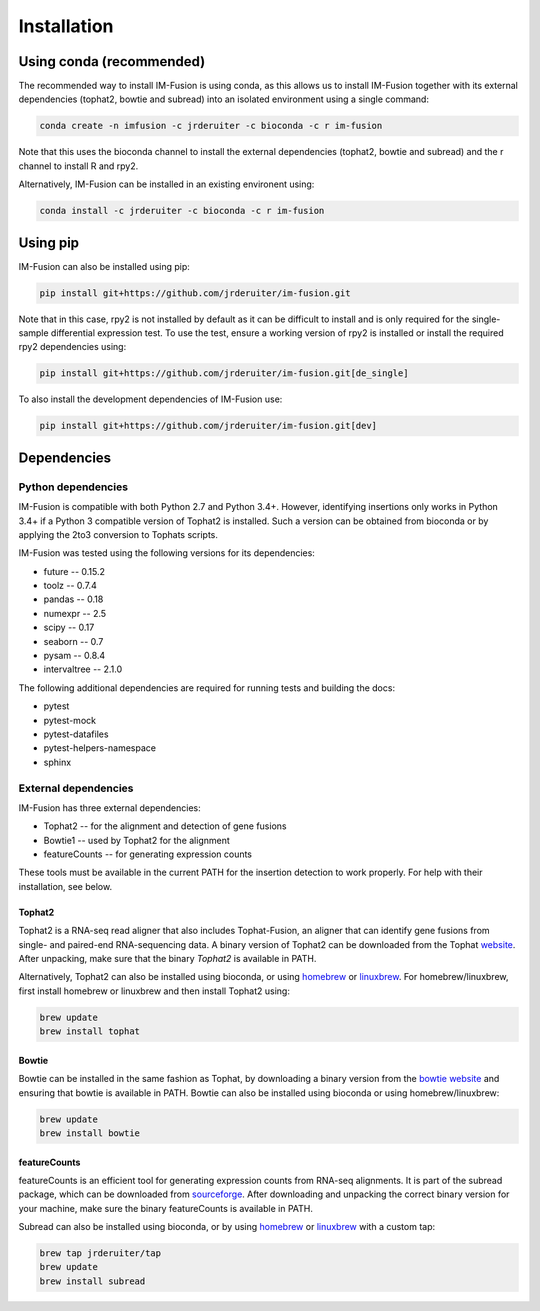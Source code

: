 Installation
============

Using conda (recommended)
~~~~~~~~~~~~~~~~~~~~~~~~~

The recommended way to install IM-Fusion is using conda, as this allows us to
install IM-Fusion together with its external dependencies (tophat2, bowtie and
subread) into an isolated environment using a single command:

.. code:: bash

  conda create -n imfusion -c jrderuiter -c bioconda -c r im-fusion

Note that this uses the bioconda channel to install the external
dependencies (tophat2, bowtie and subread) and the r channel to install R
and rpy2.

Alternatively, IM-Fusion can be installed in an existing environent using:

.. code:: bash

  conda install -c jrderuiter -c bioconda -c r im-fusion

Using pip
~~~~~~~~~

IM-Fusion can also be installed using pip:

.. code:: bash

    pip install git+https://github.com/jrderuiter/im-fusion.git

Note that in this case, rpy2 is not installed by default as it can be
difficult to install and is only required for the single-sample differential
expression test. To use the test, ensure a working version of rpy2 is installed or install the required rpy2 dependencies using:

.. code:: bash

    pip install git+https://github.com/jrderuiter/im-fusion.git[de_single]

To also install the development dependencies of IM-Fusion use:

.. code:: bash

    pip install git+https://github.com/jrderuiter/im-fusion.git[dev]

Dependencies
~~~~~~~~~~~~

Python dependencies
-------------------

IM-Fusion is compatible with both Python 2.7 and Python 3.4+. However,
identifying insertions only works in Python 3.4+ if a Python
3 compatible version of Tophat2 is installed. Such a version can be obtained
from bioconda or by applying the 2to3 conversion to Tophats scripts.

IM-Fusion was tested using the following versions for its dependencies:

- future -- 0.15.2
- toolz -- 0.7.4
- pandas -- 0.18
- numexpr -- 2.5
- scipy -- 0.17
- seaborn -- 0.7
- pysam -- 0.8.4
- intervaltree -- 2.1.0

The following additional dependencies are required for running tests
and building the docs:

- pytest
- pytest-mock
- pytest-datafiles
- pytest-helpers-namespace
- sphinx

External dependencies
---------------------

IM-Fusion has three external dependencies:

- Tophat2 -- for the alignment and detection of gene fusions
- Bowtie1 -- used by Tophat2 for the alignment
- featureCounts -- for generating expression counts

These tools must be available in the current PATH for the insertion
detection to work properly. For help with their installation, see below.

Tophat2
*******

Tophat2 is a RNA-seq read aligner that also includes Tophat-Fusion,
an aligner that can identify gene fusions from single- and paired-end
RNA-sequencing data. A binary version of Tophat2 can be downloaded from the
Tophat `website <https://ccb.jhu.edu/software/tophat/index.shtml>`_.
After unpacking, make sure that the binary *Tophat2* is available in PATH.

Alternatively, Tophat2 can also be installed using bioconda, or using
`homebrew <http://brew.sh>`_ or `linuxbrew <http://linuxbrew.sh>`_. For
homebrew/linuxbrew, first install homebrew or linuxbrew and then install
Tophat2 using:

.. code:: bash

    brew update
    brew install tophat

Bowtie
******

Bowtie can be installed in the same fashion as Tophat, by downloading a binary
version from the `bowtie website
<http://bowtie-bio.sourceforge.net/index.shtml>`_ and ensuring that bowtie
is available in PATH. Bowtie can also be installed using bioconda or using
homebrew/linuxbrew:

.. code:: bash

    brew update
    brew install bowtie

featureCounts
*************

featureCounts is an efficient tool for generating expression counts from
RNA-seq alignments. It is part of the subread package, which can be downloaded
from `sourceforge <http://subread.sourceforge.net>`_. After downloading and
unpacking the correct binary version for your machine, make sure the binary
featureCounts is available in PATH.

Subread can also be installed using bioconda, or by using
`homebrew <http://brew.sh>`_ or `linuxbrew <http://linuxbrew.sh>`_
with a custom tap:

.. code:: bash

    brew tap jrderuiter/tap
    brew update
    brew install subread
